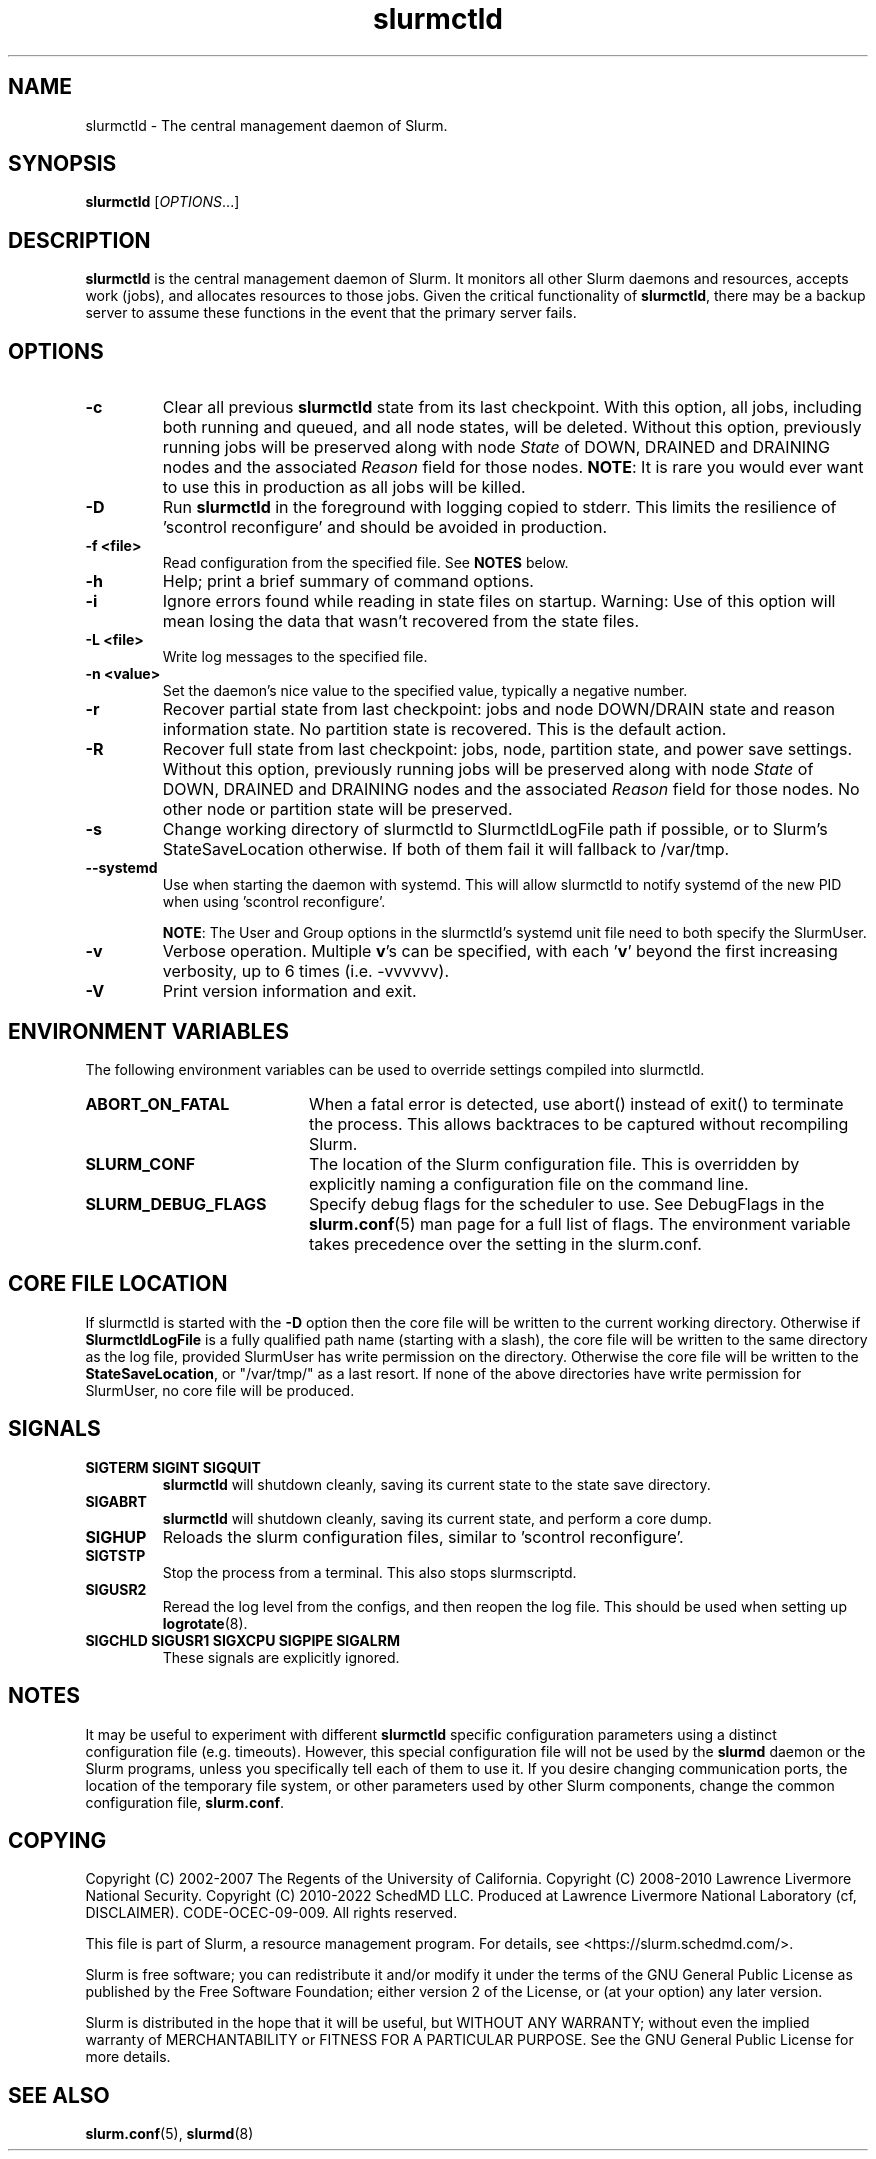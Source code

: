 .TH slurmctld "8" "Slurm Daemon" "June 2025" "Slurm Daemon"

.SH "NAME"
slurmctld \- The central management daemon of Slurm.
.SH "SYNOPSIS"
\fBslurmctld\fR [\fIOPTIONS\fR...]
.SH "DESCRIPTION"
\fBslurmctld\fR is the central management daemon of Slurm. It monitors
all other Slurm daemons and resources, accepts work (jobs), and allocates
resources to those jobs. Given the critical functionality of \fBslurmctld\fR,
there may be a backup server to assume these functions in the event that
the primary server fails.

.SH "OPTIONS"

.TP
\fB\-c\fR
Clear all previous \fBslurmctld\fR state from its last checkpoint.
With this option, all jobs, including both running and queued, and all
node states, will be deleted. Without this option, previously running
jobs will be preserved along with node \fIState\fR of DOWN, DRAINED
and DRAINING nodes and the associated \fIReason\fR field for those nodes.
\fBNOTE\fR: It is rare you would ever want to use this in production as all
jobs will be killed.
.IP

.TP
\fB\-D\fR
Run \fBslurmctld\fR in the foreground with logging copied to stderr.
This limits the resilience of 'scontrol reconfigure' and should be
avoided in production.
.IP

.TP
\fB\-f <file>\fR
Read configuration from the specified file. See \fBNOTES\fR below.
.IP

.TP
\fB\-h\fR
Help; print a brief summary of command options.
.IP

.TP
\fB\-i\fR
Ignore errors found while reading in state files on startup.
Warning: Use of this option will mean losing the data that wasn't recovered
from the state files.
.IP

.TP
\fB\-L <file>\fR
Write log messages to the specified file.
.IP

.TP
\fB\-n <value>\fR
Set the daemon's nice value to the specified value, typically a negative number.
.IP

.TP
\fB\-r\fR
Recover partial state from last checkpoint: jobs and node DOWN/DRAIN
state and reason information state. No partition state is recovered.
This is the default action.
.IP

.TP
\fB\-R\fR
Recover full state from last checkpoint: jobs, node, partition state, and power
save settings.
Without this option, previously running jobs will be preserved along
with node \fIState\fR of DOWN, DRAINED and DRAINING nodes and the associated
\fIReason\fR field for those nodes. No other node or partition state will
be preserved.
.IP

.TP
\fB\-s\fR
Change working directory of slurmctld to SlurmctldLogFile path if possible, or
to Slurm's StateSaveLocation otherwise. If both of them fail it will fallback to
/var/tmp.
.IP

.TP
\fB\-\-systemd\fR
Use when starting the daemon with systemd. This will allow slurmctld to notify
systemd of the new PID when using 'scontrol reconfigure'.

\fBNOTE\fR: The User and Group options in the slurmctld's systemd unit file need
to both specify the SlurmUser.
.IP

.TP
\fB\-v\fR
Verbose operation. Multiple \fBv\fR's can be specified, with each '\fBv\fR'
beyond the first increasing verbosity, up to 6 times (i.e. \-vvvvvv).
.IP

.TP
\fB\-V\fR
Print version information and exit.
.IP

.SH "ENVIRONMENT VARIABLES"
The following environment variables can be used to override settings
compiled into slurmctld.

.TP 20
\fBABORT_ON_FATAL\fR
When a fatal error is detected, use abort() instead of exit() to terminate the
process. This allows backtraces to be captured without recompiling Slurm.
.IP

.TP
\fBSLURM_CONF\fR
The location of the Slurm configuration file. This is overridden by
explicitly naming a configuration file on the command line.
.IP

.TP
\fBSLURM_DEBUG_FLAGS\fR
Specify debug flags for the scheduler to use. See DebugFlags in the
\fBslurm.conf\fR(5) man page for a full list of flags. The environment
variable takes precedence over the setting in the slurm.conf.
.IP

.SH "CORE FILE LOCATION"
If slurmctld is started with the \fB\-D\fR option then the core file will be
written to the current working directory.
Otherwise if \fBSlurmctldLogFile\fR is a fully qualified path name (starting
with a slash), the core file will be written to the same directory as the
log file, provided SlurmUser has write permission on the directory.
Otherwise the core file will be written to the \fBStateSaveLocation\fR,
or "/var/tmp/" as a last resort. If none of the above directories have
write permission for SlurmUser, no core file will be produced.

.SH "SIGNALS"

.TP
\fBSIGTERM SIGINT SIGQUIT\fR
\fBslurmctld\fR will shutdown cleanly, saving its current state to the state
save directory.
.IP

.TP
\fBSIGABRT\fR
\fBslurmctld\fR will shutdown cleanly, saving its current state, and perform a
core dump.
.IP

.TP
\fBSIGHUP\fR
Reloads the slurm configuration files, similar to 'scontrol reconfigure'.
.IP

.TP
\fBSIGTSTP\fR
Stop the process from a terminal. This also stops slurmscriptd.
.IP

.TP
\fBSIGUSR2\fR
Reread the log level from the configs, and then reopen the log file. This
should be used when setting up \fBlogrotate\fR(8).
.IP

.TP
\fBSIGCHLD SIGUSR1 SIGXCPU SIGPIPE SIGALRM\fR
These signals are explicitly ignored.
.IP

.SH "NOTES"
It may be useful to experiment with different \fBslurmctld\fR specific
configuration parameters using a distinct configuration file
(e.g. timeouts). However, this special configuration file will not be
used by the \fBslurmd\fR daemon or the Slurm programs, unless you
specifically tell each of them to use it. If you desire changing
communication ports, the location of the temporary file system, or
other parameters used by other Slurm components, change the common
configuration file, \fBslurm.conf\fR.

.SH "COPYING"
Copyright (C) 2002\-2007 The Regents of the University of California.
Copyright (C) 2008\-2010 Lawrence Livermore National Security.
Copyright (C) 2010\-2022 SchedMD LLC.
Produced at Lawrence Livermore National Laboratory (cf, DISCLAIMER).
CODE\-OCEC\-09\-009. All rights reserved.
.LP
This file is part of Slurm, a resource management program.
For details, see <https://slurm.schedmd.com/>.
.LP
Slurm is free software; you can redistribute it and/or modify it under
the terms of the GNU General Public License as published by the Free
Software Foundation; either version 2 of the License, or (at your option)
any later version.
.LP
Slurm is distributed in the hope that it will be useful, but WITHOUT ANY
WARRANTY; without even the implied warranty of MERCHANTABILITY or FITNESS
FOR A PARTICULAR PURPOSE. See the GNU General Public License for more
details.

.SH "SEE ALSO"
\fBslurm.conf\fR(5), \fBslurmd\fR(8)
